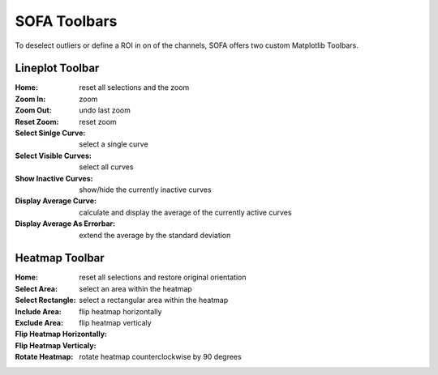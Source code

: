 SOFA Toolbars
=============

To deselect outliers or define a ROI in on of the channels, SOFA offers two custom Matplotlib Toolbars.

.. _lineplot toolbar:

Lineplot Toolbar
----------------

:Home: reset all selections and the zoom
:Zoom In: zoom 
:Zoom Out: undo last zoom
:Reset Zoom: reset zoom
:Select Sinlge Curve: select a single curve
:Select Visible Curves: select all curves 
:Show Inactive Curves: show/hide the currently inactive curves
:Display Average Curve: calculate and display the average of the currently active curves
:Display Average As Errorbar: extend the average by the standard deviation

.. _heatmap toolbar:

Heatmap Toolbar
---------------

:Home: reset all selections and restore original orientation
:Select Area: select an area within the heatmap
:Select Rectangle: select a rectangular area within the heatmap
:Include Area: 
:Exclude Area:
:Flip Heatmap Horizontally: flip heatmap horizontally
:Flip Heatmap Verticaly: flip heatmap verticaly
:Rotate Heatmap: rotate heatmap counterclockwise by 90 degrees